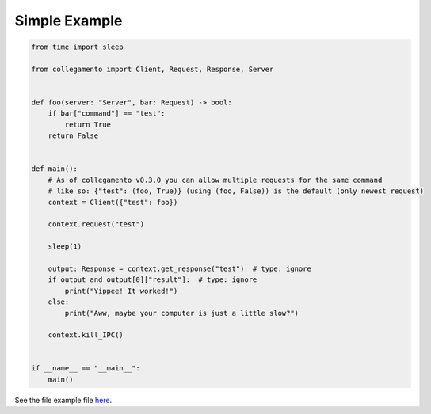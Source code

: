 ==============
Simple Example
==============

.. code-block:: python

    from time import sleep
    
    from collegamento import Client, Request, Response, Server
    
    
    def foo(server: "Server", bar: Request) -> bool:
        if bar["command"] == "test":
            return True
        return False
    
    
    def main():
        # As of collegamento v0.3.0 you can allow multiple requests for the same command
        # like so: {"test": (foo, True)} (using (foo, False)) is the default (only newest request)
        context = Client({"test": foo})
    
        context.request("test")
    
        sleep(1)
    
        output: Response = context.get_response("test")  # type: ignore
        if output and output[0]["result"]:  # type: ignore
            print("Yippee! It worked!")
        else:
            print("Aww, maybe your computer is just a little slow?")
    
        context.kill_IPC()
    
    
    if __name__ == "__main__":
        main()

See the file example file `here <https://github.com/salve-org/collegamento/blob/master/examples/simple_example.py>`_.